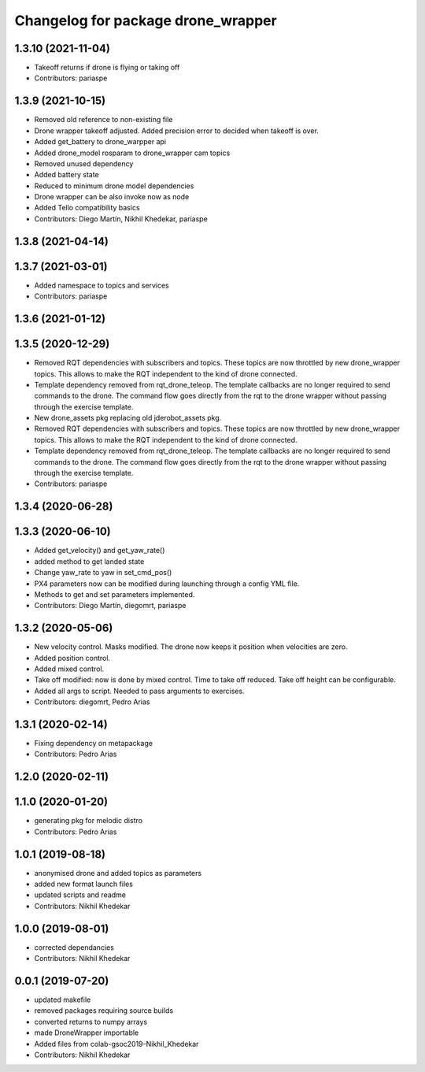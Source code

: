 ^^^^^^^^^^^^^^^^^^^^^^^^^^^^^^^^^^^
Changelog for package drone_wrapper
^^^^^^^^^^^^^^^^^^^^^^^^^^^^^^^^^^^

1.3.10 (2021-11-04)
-------------------
* Takeoff returns if drone is flying or taking off
* Contributors: pariaspe

1.3.9 (2021-10-15)
------------------
* Removed old reference to non-existing file
* Drone wrapper takeoff adjusted. Added precision error to decided when takeoff is over.
* Added get_battery to drone_warpper api
* Added drone_model rosparam to drone_wrapper cam topics
* Removed unused dependency
* Added battery state
* Reduced to minimum drone model dependencies
* Drone wrapper can be also invoke now as node
* Added Tello compatibility basics
* Contributors: Diego Martín, Nikhil Khedekar, pariaspe

1.3.8 (2021-04-14)
------------------

1.3.7 (2021-03-01)
------------------
* Added namespace to topics and services
* Contributors: pariaspe

1.3.6 (2021-01-12)
------------------

1.3.5 (2020-12-29)
------------------
* Removed RQT dependencies with subscribers and topics. These topics are now throttled by new drone_wrapper topics. This allows to make the RQT independent to the kind of drone connected.
* Template dependency removed from rqt_drone_teleop. The template callbacks are no longer required to send commands to the drone. The command flow goes directly from the rqt to the drone wrapper without passing through the exercise template.
* New drone_assets pkg replacing old jderobot_assets pkg.
* Removed RQT dependencies with subscribers and topics. These topics are now throttled by new drone_wrapper topics. This allows to make the RQT independent to the kind of drone connected.
* Template dependency removed from rqt_drone_teleop. The template callbacks are no longer required to send commands to the drone. The command flow goes directly from the rqt to the drone wrapper without passing through the exercise template.
* Contributors: pariaspe

1.3.4 (2020-06-28)
------------------

1.3.3 (2020-06-10)
------------------
* Added get_velocity() and get_yaw_rate()
* added method to get landed state
* Change yaw_rate to yaw in set_cmd_pos()
* PX4 parameters now can be modified during launching through a config YML file.
* Methods to get and set parameters implemented.
* Contributors: Diego Martín, diegomrt, pariaspe

1.3.2 (2020-05-06)
------------------
* New velocity control. Masks modified. The drone now keeps it position when velocities are zero.
* Added position control.
* Added mixed control.
* Take off modified: now is done by mixed control. Time to take off reduced. Take off height can be configurable.
* Added all args to script. Needed to pass arguments to exercises.
* Contributors: diegomrt, Pedro Arias

1.3.1 (2020-02-14)
------------------
* Fixing dependency on metapackage
* Contributors: Pedro Arias 

1.2.0 (2020-02-11)
------------------

1.1.0 (2020-01-20)
------------------
* generating pkg for melodic distro
* Contributors: Pedro Arias

1.0.1 (2019-08-18)
------------------
* anonymised drone and added topics as parameters
* added new format launch files
* updated scripts and readme
* Contributors: Nikhil Khedekar

1.0.0 (2019-08-01)
------------------
* corrected dependancies
* Contributors: Nikhil Khedekar

0.0.1 (2019-07-20)
------------------
* updated makefile
* removed packages requiring source builds
* converted returns to numpy arrays
* made DroneWrapper importable
* Added files from colab-gsoc2019-Nikhil_Khedekar
* Contributors: Nikhil Khedekar
